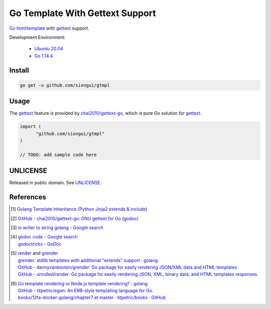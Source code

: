 ================================
Go Template With Gettext Support
================================

.. image:: https://img.shields.io/badge/Language-Go-blue.svg
   :target: https://golang.org/

.. image:: https://godoc.org/github.com/siongui/gtmpl?status.svg
   :target: https://godoc.org/github.com/siongui/gtmpl

.. image:: https://api.travis-ci.org/siongui/gotm.svg?branch=master
   :target: https://travis-ci.org/siongui/gotm

.. image:: https://goreportcard.com/badge/github.com/siongui/gtmpl
   :target: https://goreportcard.com/report/github.com/siongui/gtmpl

.. image:: https://img.shields.io/badge/license-Unlicense-blue.svg
   :target: https://github.com/siongui/gtmpl/blob/master/UNLICENSE

.. image:: https://img.shields.io/badge/Status-Beta-brightgreen.svg

Go_ `html/template`_ with gettext_ support.

Development Environment:

  - `Ubuntu 20.04`_
  - `Go 1.14.4`_


Install
+++++++

.. code-block:: bash

  go get -u github.com/siongui/gtmpl


Usage
+++++

The gettext_ feature is provided by `chai2010/gettext-go`_, which is pure Go
solution for gettext_.

.. code-block:: go

  import (
  	"github.com/siongui/gtmpl"
  )

  // TODO: add sample code here


UNLICENSE
+++++++++

Released in public domain. See UNLICENSE_.


References
++++++++++

.. [1] `Golang Template Inheritance (Python Jinja2 extends & include) <https://siongui.github.io/2017/02/05/go-template-inheritance-jinja2-extends-include/>`_

.. [2] `GitHub - chai2010/gettext-go: GNU gettext for Go <https://github.com/chai2010/gettext-go>`_
       (`godoc <https://godoc.org/github.com/chai2010/gettext-go/gettext>`__)

.. [3] `io writer to string golang - Google search <https://www.google.com/search?q=io+writer+to+string+golang>`_

.. [4] | `godoc code - Google search <https://www.google.com/search?q=godoc+code>`_
       | `godoctricks - GoDoc <https://godoc.org/github.com/fluhus/godoc-tricks>`_

.. [5] | render_ and grender_
       | `grender: stdlib templates with additional "extends" support : golang <https://www.reddit.com/r/golang/comments/61hcfg/grender_stdlib_templates_with_additional_extends/>`_
       | `GitHub - dannyvankooten/grender: Go package for easily rendering JSON/XML data and HTML templates <https://github.com/dannyvankooten/grender>`_
       | `GitHub - unrolled/render: Go package for easily rendering JSON, XML, binary data, and HTML templates responses. <https://github.com/unrolled/render>`_

.. [6] | `Go template rendering or Node.js template rendering? : golang <https://www.reddit.com/r/golang/comments/68i04t/go_template_rendering_or_nodejs_template_rendering/>`_
       | `GitHub - titpetric/egon: An ERB-style templating language for Go. <https://github.com/titpetric/egon>`_
       | `books/12fa-docker-golang/chapter7 at master · titpetric/books · GitHub <https://github.com/titpetric/books/tree/master/12fa-docker-golang/chapter7>`_

.. _Go: https://golang.org/
.. _grender: https://github.com/dannyvankooten/grender
.. _render: https://github.com/unrolled/render
.. _gettext: https://www.google.com/search?q=gettext
.. _chai2010/gettext-go: https://github.com/chai2010/gettext-go
.. _Ubuntu 20.04: https://releases.ubuntu.com/20.04/
.. _Go 1.14.4: https://golang.org/dl/
.. _git clone: https://www.google.com/search?q=git+clone
.. _text/template: https://golang.org/pkg/text/template/
.. _html/template: https://golang.org/pkg/html/template/
.. _UNLICENSE: https://unlicense.org/
